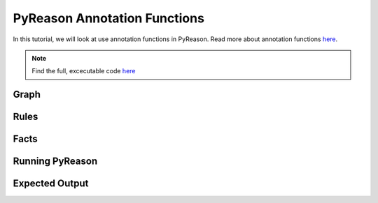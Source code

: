 PyReason Annotation Functions 
=============================

In this tutorial, we will look at use annotation functions in PyReason. 
Read more about annotation functions `here <https://pyreason--60.org.readthedocs.build/en/60/user_guide/3_pyreason_rules.html#annotation-functions>`_. 


.. note::
    Find the full, excecutable code `here <examples/annotation_function_ex.py>`_



Graph
------------




Rules
------------




Facts
------------





Running PyReason
-----------------




Expected Output
------------------





